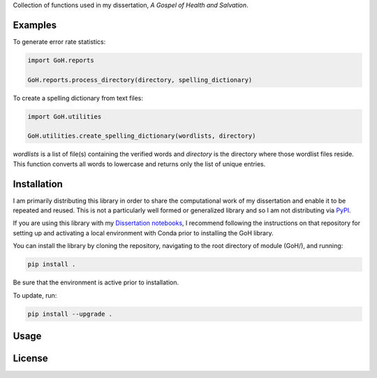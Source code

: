 Collection of functions used in my dissertation, *A Gospel of Health and Salvation*. 


Examples
--------

To generate error rate statistics:

.. code-block:: python

	import GoH.reports

	GoH.reports.process_directory(directory, spelling_dictionary)

To create a spelling dictionary from text files:

.. code-block:: python

	import GoH.utilities

	GoH.utilities.create_spelling_dictionary(wordlists, directory)

`wordlists` is a list of file(s) containing the verified words and `directory` is the directory where those wordlist files reside. This function converts all words to lowercase and returns only the list of unique entries.


Installation
------------

I am primarily distributing this library in order to share the computational work of my dissertation and enable it to be repeated and reused. This is not a particularly well formed or generalized library and so I am not distributing via `PyPI <https://pypi.python.org/pypi>`_. 

If you are using this library with my `Dissertation notebooks <https://github.com/jerielizabeth/Gospel-of-Health-Notebooks>`_, I recommend following the instructions on that repository for setting up and activating a local environment with Conda prior to installing the GoH library.

You can install the library by cloning the repository, navigating to the root directory of module (GoH/), and running:  

.. code-block:: bash
	
	pip install .


Be sure that the environment is active prior to installation.

To update, run:

.. code-block:: bash
	
	pip install --upgrade .


Usage
-----


License
-------